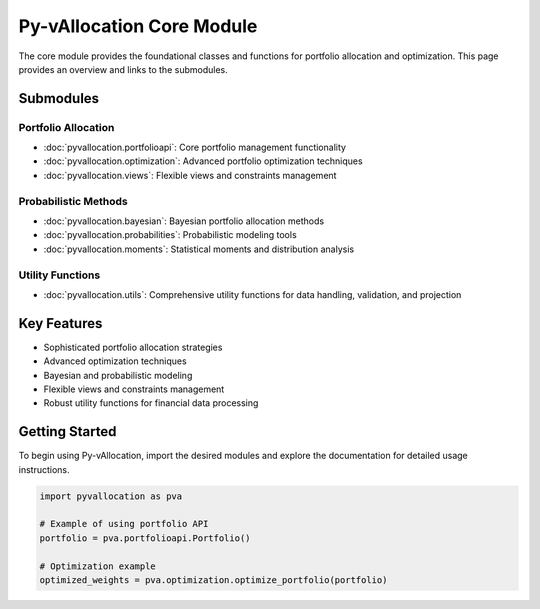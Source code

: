 Py-vAllocation Core Module
==========================

The core module provides the foundational classes and functions for portfolio allocation and optimization.
This page provides an overview and links to the submodules.

Submodules
----------

Portfolio Allocation
^^^^^^^^^^^^^^^^^^^^

- :doc:`pyvallocation.portfolioapi`: Core portfolio management functionality
- :doc:`pyvallocation.optimization`: Advanced portfolio optimization techniques
- :doc:`pyvallocation.views`: Flexible views and constraints management

Probabilistic Methods
^^^^^^^^^^^^^^^^^^^^^

- :doc:`pyvallocation.bayesian`: Bayesian portfolio allocation methods
- :doc:`pyvallocation.probabilities`: Probabilistic modeling tools
- :doc:`pyvallocation.moments`: Statistical moments and distribution analysis

Utility Functions
^^^^^^^^^^^^^^^^^

- :doc:`pyvallocation.utils`: Comprehensive utility functions for data handling, validation, and projection

Key Features
------------

- Sophisticated portfolio allocation strategies
- Advanced optimization techniques
- Bayesian and probabilistic modeling
- Flexible views and constraints management
- Robust utility functions for financial data processing

Getting Started
---------------

To begin using Py-vAllocation, import the desired modules and explore the documentation for detailed usage instructions.

.. code-block:: python

   import pyvallocation as pva
   
   # Example of using portfolio API
   portfolio = pva.portfolioapi.Portfolio()
   
   # Optimization example
   optimized_weights = pva.optimization.optimize_portfolio(portfolio)
